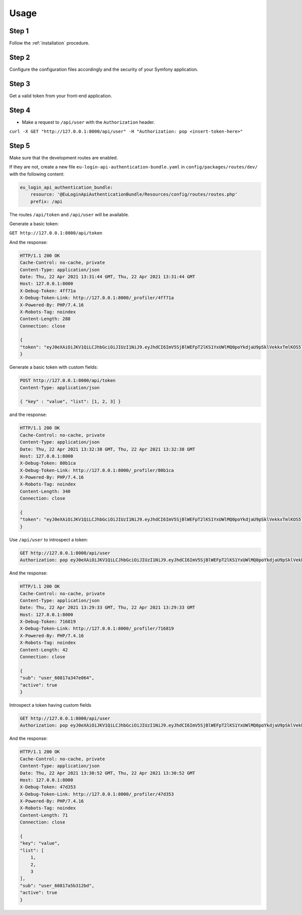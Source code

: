 Usage
=====

Step 1
~~~~~~

Follow the :ref:`installation` procedure.

Step 2
~~~~~~

Configure the configuration files accordingly and the security of your Symfony
application.

Step 3
~~~~~~

Get a valid token from your front-end application.

Step 4
~~~~~~

- Make a request to ``/api/user`` with the ``Authorization`` header.

``curl -X GET "http://127.0.0.1:8000/api/user" -H "Authorization: pop <insert-token-here>"``

Step 5
~~~~~~

Make sure that the development routes are enabled.

If they are not, create a new file ``eu-login-api-authentication-bundle.yaml``
in ``config/packages/routes/dev/`` with the following content:

.. code-block:: yaml

    eu_login_api_authentication_bundle:
        resource: '@EuLoginApiAuthenticationBundle/Resources/config/routes/routes.php'
        prefix: /api

The routes ``/api/token`` and ``/api/user`` will be available.

Generate a basic token:

``GET http://127.0.0.1:8000/api/token``

And the response:

.. code-block::

    HTTP/1.1 200 OK
    Cache-Control: no-cache, private
    Content-Type: application/json
    Date: Thu, 22 Apr 2021 13:31:44 GMT, Thu, 22 Apr 2021 13:31:44 GMT
    Host: 127.0.0.1:8000
    X-Debug-Token: 4ff71a
    X-Debug-Token-Link: http://127.0.0.1:8000/_profiler/4ff71a
    X-Powered-By: PHP/7.4.16
    X-Robots-Tag: noindex
    Content-Length: 288
    Connection: close

    {
    "token": "eyJ0eXAiOiJKV1QiLCJhbGciOiJIUzI1NiJ9.eyJhdCI6ImV5SjBlWEFpT2lKS1YxUWlMQ0poYkdjaU9pSklVekkxTmlKOS5leUp6ZFdJaU9pSjFjMlZ5WHpZd09ERTNZV013TUdWbFptSWlMQ0poWTNScGRtVWlPblJ5ZFdWOS5DVFRZT1VtcldZaVFPRUUzaUJ0OWhKS1dLRURDQlNUR0twOGxMR3lqNlNJIn0.nEPLVP34eSMge_qz9Jrw88_w6BQHzKKk6aeyj38F8rU"
    }


Generate a basic token with custom fields:

.. code-block::

    POST http://127.0.0.1:8000/api/token
    Content-Type: application/json

    { "key" : "value", "list": [1, 2, 3] }

and the response:

.. code-block::

    HTTP/1.1 200 OK
    Cache-Control: no-cache, private
    Content-Type: application/json
    Date: Thu, 22 Apr 2021 13:32:38 GMT, Thu, 22 Apr 2021 13:32:38 GMT
    Host: 127.0.0.1:8000
    X-Debug-Token: 80b1ca
    X-Debug-Token-Link: http://127.0.0.1:8000/_profiler/80b1ca
    X-Powered-By: PHP/7.4.16
    X-Robots-Tag: noindex
    Content-Length: 340
    Connection: close

    {
    "token": "eyJ0eXAiOiJKV1QiLCJhbGciOiJIUzI1NiJ9.eyJhdCI6ImV5SjBlWEFpT2lKS1YxUWlMQ0poYkdjaU9pSklVekkxTmlKOS5leUpyWlhraU9pSjJZV3gxWlNJc0lteHBjM1FpT2xzeExESXNNMTBzSW5OMVlpSTZJblZ6WlhKZk5qQTRNVGRoWmpZME5ERXdZeUlzSW1GamRHbDJaU0k2ZEhKMVpYMC5tRmsyZklCVk5vaTJuNV9NZmhYeDVNLTNpNGxGSHMyaEdEbUtCSnV0VzdzIn0.HJY2L-oS09IqVI_q0SGGzarE6l6ZXHQAb14F-1STwzQ"
    }

Use ``/api/user`` to introspect a token:

.. code-block::

    GET http://127.0.0.1:8000/api/user
    Authorization: pop eyJ0eXAiOiJKV1QiLCJhbGciOiJIUzI1NiJ9.eyJhdCI6ImV5SjBlWEFpT2lKS1YxUWlMQ0poYkdjaU9pSklVekkxTmlKOS5leUp6ZFdJaU9pSjFjMlZ5WHpZd09ERTNPV1ppWVRVeFpUTWlMQ0poWTNScGRtVWlPblJ5ZFdWOS5QcmlsNFhSdUhDV0lXLTUzZThaLWstUzJwSHpDUXNmci1UN094Y2MwbjQ4In0.8MotNjUqlVgzKnAY4CGDm63TdmGrBsPf3_Jvjy_q3qs

And the response:

.. code-block::

    HTTP/1.1 200 OK
    Cache-Control: no-cache, private
    Content-Type: application/json
    Date: Thu, 22 Apr 2021 13:29:33 GMT, Thu, 22 Apr 2021 13:29:33 GMT
    Host: 127.0.0.1:8000
    X-Debug-Token: 716819
    X-Debug-Token-Link: http://127.0.0.1:8000/_profiler/716819
    X-Powered-By: PHP/7.4.16
    X-Robots-Tag: noindex
    Content-Length: 42
    Connection: close

    {
    "sub": "user_60817a347e064",
    "active": true
    }

Introspect a token having custom fields

.. code-block::

    GET http://127.0.0.1:8000/api/user
    Authorization: pop eyJ0eXAiOiJKV1QiLCJhbGciOiJIUzI1NiJ9.eyJhdCI6ImV5SjBlWEFpT2lKS1YxUWlMQ0poYkdjaU9pSklVekkxTmlKOS5leUpyWlhraU9pSjJZV3gxWlNJc0lteHBjM1FpT2xzeExESXNNMTBzSW5OMVlpSTZJblZ6WlhKZk5qQTRNVGRoTldJek1USmlaQ0lzSW1GamRHbDJaU0k2ZEhKMVpYMC4yOVBtYjJSa1NuM0x0MkpWNXNlb0hzWENDRDRPSTl4ZTB2Z2QtMVVmT3JnIn0.10mkjiaaHuO4EdHXAxT6P-Q__f4ztOGgBNPsCIjFdf0

And the response:

.. code-block::

    HTTP/1.1 200 OK
    Cache-Control: no-cache, private
    Content-Type: application/json
    Date: Thu, 22 Apr 2021 13:30:52 GMT, Thu, 22 Apr 2021 13:30:52 GMT
    Host: 127.0.0.1:8000
    X-Debug-Token: 47d353
    X-Debug-Token-Link: http://127.0.0.1:8000/_profiler/47d353
    X-Powered-By: PHP/7.4.16
    X-Robots-Tag: noindex
    Content-Length: 71
    Connection: close

    {
    "key": "value",
    "list": [
        1,
        2,
        3
    ],
    "sub": "user_60817a5b312bd",
    "active": true
    }
